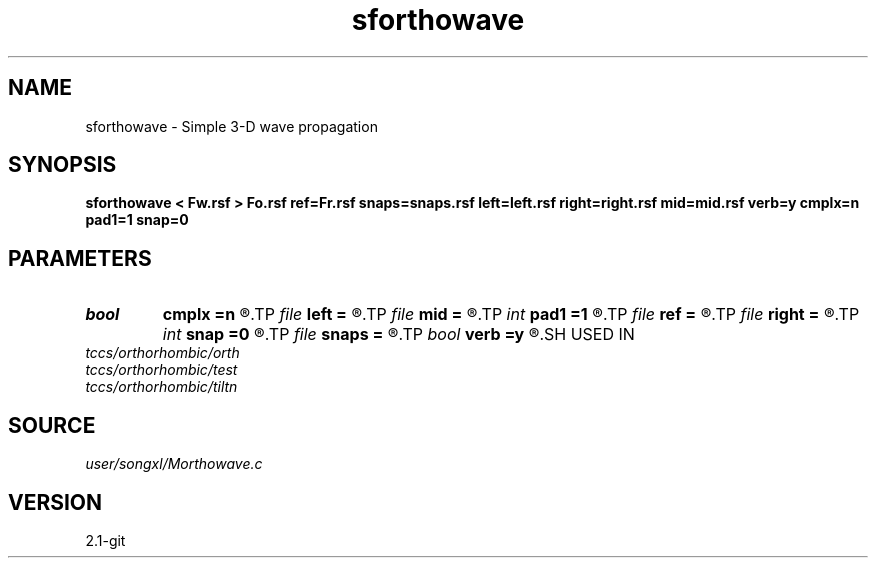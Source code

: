 .TH sforthowave 1  "APRIL 2019" Madagascar "Madagascar Manuals"
.SH NAME
sforthowave \- Simple 3-D wave propagation 
.SH SYNOPSIS
.B sforthowave < Fw.rsf > Fo.rsf ref=Fr.rsf snaps=snaps.rsf left=left.rsf right=right.rsf mid=mid.rsf verb=y cmplx=n pad1=1 snap=0
.SH PARAMETERS
.PD 0
.TP
.I bool   
.B cmplx
.B =n
.R  [y/n]	use complex FFT
.TP
.I file   
.B left
.B =
.R  	auxiliary input file name
.TP
.I file   
.B mid
.B =
.R  	auxiliary input file name
.TP
.I int    
.B pad1
.B =1
.R  	padding factor on the first axis
.TP
.I file   
.B ref
.B =
.R  	auxiliary input file name
.TP
.I file   
.B right
.B =
.R  	auxiliary input file name
.TP
.I int    
.B snap
.B =0
.R  	interval for snapshots
.TP
.I file   
.B snaps
.B =
.R  	auxiliary output file name
.TP
.I bool   
.B verb
.B =y
.R  [y/n]	verbosity
.SH USED IN
.TP
.I tccs/orthorhombic/orth
.TP
.I tccs/orthorhombic/test
.TP
.I tccs/orthorhombic/tiltn
.SH SOURCE
.I user/songxl/Morthowave.c
.SH VERSION
2.1-git
